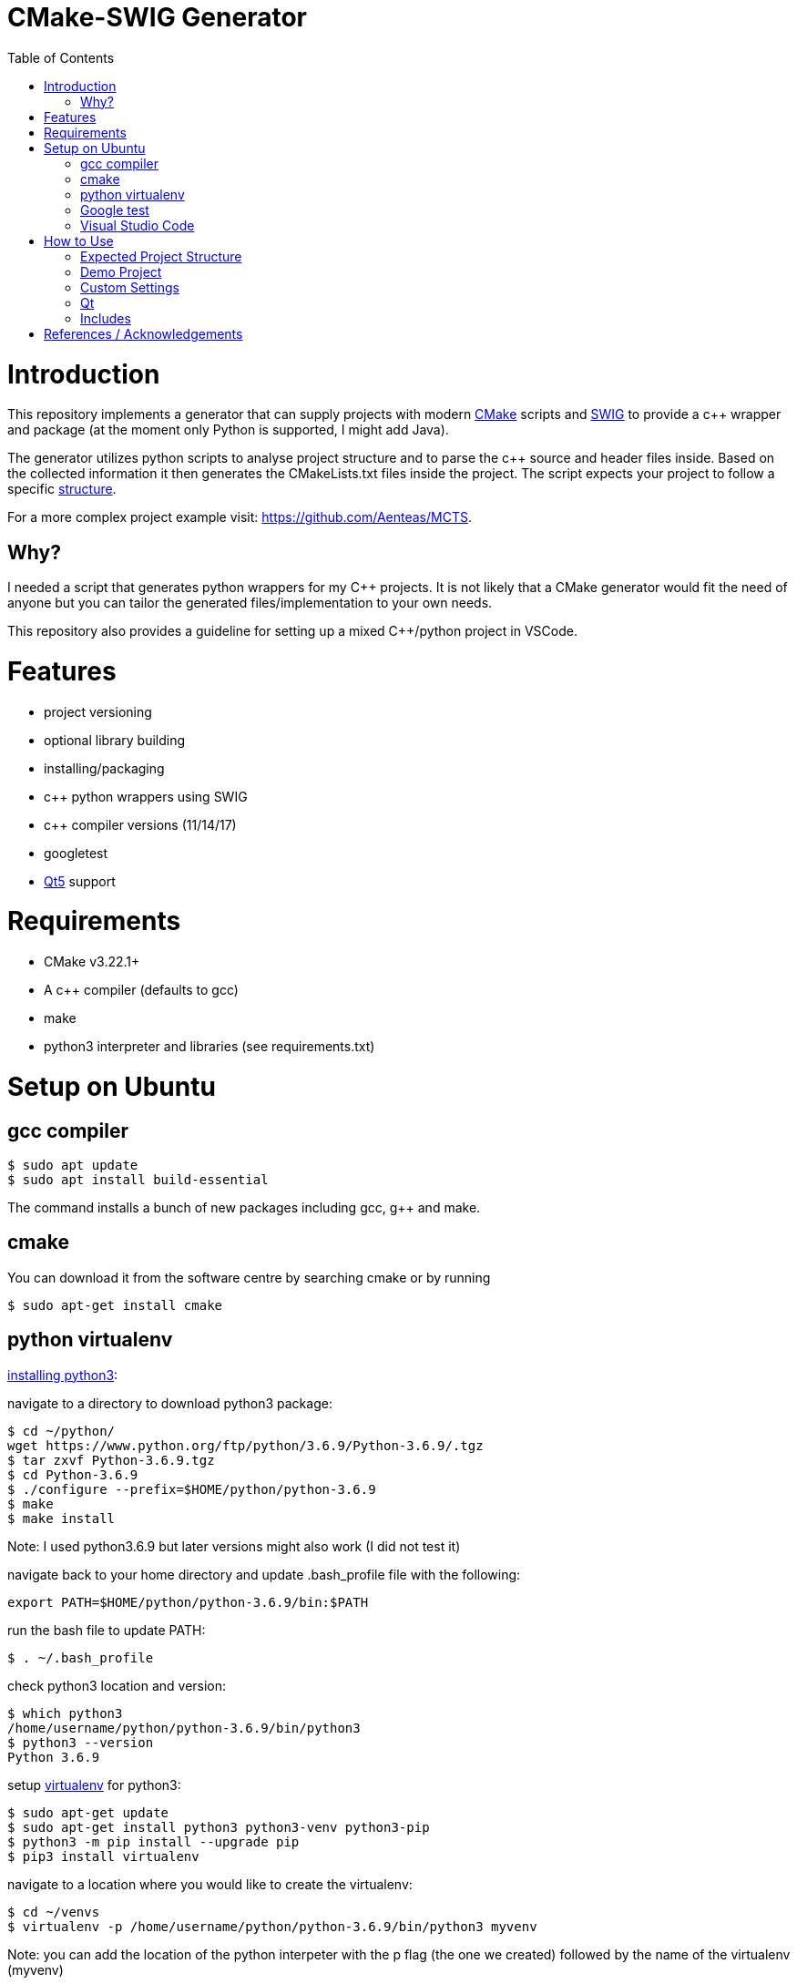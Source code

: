 = CMake-SWIG Generator
:toc:
:toc-placement!:

toc::[]

# Introduction

This repository implements a generator that can supply projects with modern https://cmake.org/[CMake] scripts 
and http://www.swig.org[SWIG] to provide a c++ wrapper and package (at the moment only Python is supported, I might add Java).

The generator utilizes python scripts to analyse project structure and to parse the c++ source and header files inside. Based on the collected information
it then generates the CMakeLists.txt files inside the project. The script expects your project to follow a specific <<struct,structure>>.

For a more complex project example visit: https://github.com/Aenteas/MCTS.

## Why?

I needed a script that generates python wrappers for my C++ projects. 
It is not likely that a CMake generator would fit the need of anyone but you can tailor the generated files/implementation to your own needs.

This repository also provides a guideline for setting up a mixed C++/python project in VSCode.

# Features

* project versioning
* optional library building
* installing/packaging
* c++ python wrappers using SWIG
* c++ compiler versions (11/14/17)
* googletest
* https://www.qt.io/[Qt5] support

# Requirements

* CMake v3.22.1+
* A c++ compiler (defaults to gcc)
* make
* python3 interpreter and libraries (see requirements.txt)

# Setup on Ubuntu

## gcc compiler

----
$ sudo apt update
$ sudo apt install build-essential
----
The command installs a bunch of new packages including gcc, g++ and make.

## cmake

You can download it from the software centre by searching cmake or by running

----
$ sudo apt-get install cmake
----

## python virtualenv

https://help.dreamhost.com/hc/en-us/articles/115000702772-Installing-a-custom-version-of-Python-3[installing python3]:

navigate to a directory to download python3 package:
----
$ cd ~/python/
wget https://www.python.org/ftp/python/3.6.9/Python-3.6.9/.tgz
$ tar zxvf Python-3.6.9.tgz 
$ cd Python-3.6.9 
$ ./configure --prefix=$HOME/python/python-3.6.9
$ make
$ make install
----
Note: I used python3.6.9 but later versions might also work (I did not test it)

navigate back to your home directory and update .bash_profile file with the following:
----
export PATH=$HOME/python/python-3.6.9/bin:$PATH
----
run the bash file to update PATH:
----
$ . ~/.bash_profile
----
check python3 location and version:
----
$ which python3
/home/username/python/python-3.6.9/bin/python3
$ python3 --version
Python 3.6.9
----

setup https://help.dreamhost.com/hc/en-us/articles/115000695551-Installing-and-using-virtualenv-with-Python-3[virtualenv] for python3:
----
$ sudo apt-get update
$ sudo apt-get install python3 python3-venv python3-pip
$ python3 -m pip install --upgrade pip
$ pip3 install virtualenv
----

navigate to a location where you would like to create the virtualenv:
----
$ cd ~/venvs
$ virtualenv -p /home/username/python/python-3.6.9/bin/python3 myvenv
----
Note: you can add the location of the python interpeter with the p flag (the one we created) followed by the name of the virtualenv (myvenv)

// activate your virtualenv and check the python interpreter it uses:
----
$ source myvenv/bin/activate
(myvenv) $ python -V
Python 3.6.9
----
you can deactivate your virtualenv:
----
(myvenv) $ deactivate
----

## Google test

----
$ sudo apt-get install libgtest-dev
$ cd /usr/src/gtest
$ sudo cmake CMakeLists.txt
$ sudo make
$ sudo cp *.a /usr/lib // copy 
$ sudo ln -s /usr/src/gtest/*.a /usr/lib // or symlink
----

## Visual Studio Code

VSCode is a lightweight, cross-platform code editor. You can download it from the software centre by searching code.

Install the C/C++ and CMake Tools extensions.

# How to Use

[[struct]]
## Expected Project Structure

Your project should be outlined as follows:

Place your project folders under root:
----
- root
  - < your_project_folders >
  - cmake
  - python
    - __init__.py
    - cmake_module.py
    - < python package(s) using C++ wrappers from < your_project_folders > >
  - scripts
    - create_cmake_options.py.in
    - extra_libs.txt
    - generate_cmake.py
    - install.py.in
----

Your project folders can contain any number of projects at arbitrary locations. They should be structured as follows:

----
- project
  - apps
    - < executables: *.cpp >
  - include
    - < relative_path_from_root_project >
      - < header files: *.h >
  - src
    - < source files: *.cpp >
  - swig
    - < interface files: *.i >
  - external
    - < arbitrary_external_library >
----

Place your external projects under a folder called external. Generator would not touch these directories. You have to link your external library to your targets by updating the generated CMakeLists.txt files by hand. Unfortunately, the content of an external library could be anything hence there is no easy way to integrate them to the project automatically.

If you had a project at root/A/AA/AAA you would have your header files under root/A/AA/AAA/include/A/AA/AAA/. This ensures that includes are unique and there won't be any conflicts. Check out demo projects liba and libb for a detailed example or https://cliutils.gitlab.io/modern-cmake/chapters/basics/structure.html for more info.

## Demo Project
There are demo libraries liba and libb. liba can be built as a package and used from libb. You can use the default settings by running the bash files.

You can configure, build and run the project entirely from the command line

You can set the permission for the bash scripts by running:

----
chmod +x <bash_file_name>.sh 
----

create package and python wrapper for liba:
----
$ cd liba
$ ./generate.sh
$ ./configure.sh
$ ./build.sh
$ ./install.sh
$ ./install-python.sh
----

run C++ executable:
----
$ ./run-exe.sh
----

run python-wrappers:
----
$ ./run-python.sh
----

run tests:
----
$ ./run-ctest.sh
----

test liba as a package from libb:
----
$ cd libb
$ ./configure.sh
$ ./build.sh
$ ./build/main
----

You can also just setup your project in VSCode if you want to debug etc.

----
$ sudo chown -R <user_name> liba // set permissions for the liba folder
$ cd liba
$ ./generate.sh
----

Open your project folder in VSCode.

specify cmake tool arguments in the settings.json (under .vscode).

----
{
    "cmake.cmakePath": "/snap/cmake/current/bin/cmake",
    "cmake.sourceDirectory": "${workspaceFolder}/liba",
    "cmake.buildDirectory": "${workspaceFolder}/liba/build",
    "cmake.configureArgs": [ // cmake command argument, see configure.sh
        "-DFORCE_NO_BUILD:STRING=B"
    ]
}
----

Alternatively, you can press `ctrl` + `shift` + `p` or select View/Command Palette from the tool bar, type
`workspace settings` which will open up the Settings dialog. Select Extensions/CMake Tools under the sidebar
wehere you can specify the cmake arguments.

You might need to specify `cmakePath` in settings if you get Bad CMake executable error when running
`configure all projects` (next step below)
You get the error because VSCode does not always able to resolve symlinks. In my case I had to use
/snap/cmake/current/bin/cmake.

Right click on the CMakeLists.txt file under liba folder, click on `configure all projects` then `build all projects`

Select the target liba.A.AA.AAA.main and click run/debug.

If you have python wrapper classes generated by SWIG (see `swig_python` option under <<settings,Custom Settings>>)
you can also try https://nadiah.org/2020/03/01/example-debug-mixed-python-c-in-visual-studio-code/[cross-debugging].

[[settings]]
## Custom Settings

You can run the generator with the following options:

`swig_python` adds SWIG content to CMake files. You can run ./install-python.sh after building the library to use the python wrappers

`clean` removes all the generated files. All the other options are ignored

`qt` add Qt support to the generated files. (Only ui files are supported)

`googletest` add googletest support. Simply use #include <gtest/gtest.h> in the source file to be included

`cpp_version` sets the C++ compiler version (11,14 or 17). Default is 17.

For example, you can remove the generated files by running
----
$ python3 liba/scripts/generate_cmake.py --clean
----

You have additional cmake configuration flags `FORCE_BUILD` and `FORCE_NO_BUILD` to indicate the libraries you want/do not want to build. By default, all the libraries will be built. You can provide the relative path(s) to any folder under your project folders separated by ; in a string. By setting these flags you can change the default to build/to not build inside a directory.

As an example, consider the following project structure:

----
- A
  - B
    - C - project_C
    - D - project_D
    - E - project_E
    - F - project_F
----

The following CMake commands have the same effect as they only build project_C:
----
$ cmake -B build -S . -DFORCE_NO_BUILD:STRING="A" -DFORCE_BUILD:STRING="A/B/C"
----

----
$ cmake -B build -S . -DFORCE_NO_BUILD:STRING="B" -DFORCE_BUILD:STRING="A/B/C"
----

----
$ cmake -B build -S . -DFORCE_NO_BUILD:STRING="A/B/D;A/B/E;A/B/F"
----

Note: Option one is the preferred way when the number of projects under `A/B` is large

The build options will be saved under `<path_to_root>/build/include/build_info.h`, `<path_to_root>/build/python/<project_name>_build/info.py` and `<install_prefix>/include/build_info.h` 
to provide build information inside your library, to external python scripts and to downstream C++ libraries respectively. Their content would look like as follows for the example above:

build_info.h under the build folder:
----
#define USE_A_B_C
/* #undef USE_A_B_D */
/* #undef USE_A_B_E */
/* #undef USE_A_B_F */
----

build_info.h at the install location:
----
#define USE_<project_name>_A_B_C
/* #undef USE_<project_name>_A_B_D */
/* #undef USE_<project_name>_A_B_E */
/* #undef USE_<project_name>_A_B_F */
----

info.py:
----
USE_<project_name>_A_B_C = True
USE_<project_name>_A_B_D = False
USE_<project_name>_A_B_E = False
USE_<project_name>_A_B_F = False
----

The default install prefix on Ubuntu is `/usr/local/`. You can customize the install location as in the default setting by
adding `-DCMAKE_INSTALL_PREFIX="<your_install_prefix>"` argument to the cmake command. You need to provide the same install prefix
to downstream libraries (libb) so they can pick up the config files.

## Qt

You need to place the source and corresponding ui files under the same directory (under apps or source folder). Ui files by design are supposed to be linked
privately to a single source file. There is a Qt-cmake bug that won't let you do it otherwise https://gitlab.kitware.com/cmake/cmake/-/issues/17456.

## Includes

There might be additional libraries that your project depends on which are not automatically linked by CMake (for example the cmath library given in the Demo project).
You can provide these in scripts/extra_libs.txt (I have not figured out a way to automize this, you would need to map all of such includes
to their corresponding library name).

Some libraries are need to be linked along with other libraries. For example, googletest needs pthread to be linked as well, so in scripts/extra_libs.txt
we have 2 targets, gtest and pthread.

You also need to declare Qt includes and corresponding Qt components in scripts/extra_libs.txt. For example, if you have a file
that includes QColor, you can look it up that it is under the Gui component of Qt so you would declare QColor Qt5::Gui to link it (thats all you need to do,
everything else is taken care by the script).

Important: You should include your own libraries with #include "filename" and use #include <filename> for standard and other external libraries

# References / Acknowledgements

There are several CMake examples and tutorials on the web that helped me along my CMake journey. This repository mainly adopts ideas from the following resources: 

  * https://cliutils.gitlab.io/modern-cmake/
  * https://github.com/ttroy50/cmake-examples
  * https://github.com/Mizux/cmake-swig
  * https://github.com/forexample/package-example
  * https://github.com/jasondegraw/Qt-CMake-HelloWorld
  * https://www.youtube.com/watch?v=nlKcXPUJGwA&list=PLalVdRk2RC6o5GHu618ARWh0VO0bFlif4
  * https://nadiah.org/2020/03/01/example-debug-mixed-python-c-in-visual-studio-code/
  * https://www.eriksmistad.no/getting-started-with-google-test-on-ubuntu/